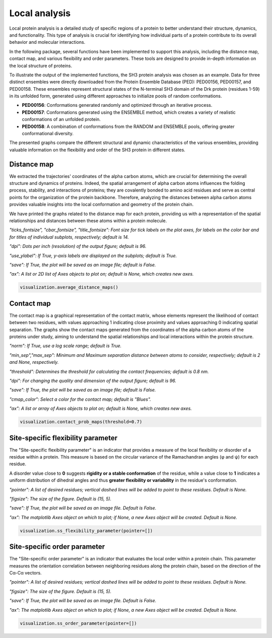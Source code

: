 Local analysis
********************
Local protein analysis is a detailed study of specific regions of a protein to better understand their structure, dynamics, and functionality. This type of analysis is crucial for identifying how individual parts of a protein contribute to its overall behavior and molecular interactions.

In the following package, several functions have been implemented to support this analysis, including the distance map, contact map, and various flexibility and order parameters. These tools are designed to provide in-depth information on the local structure of proteins.

To illustrate the output of the implemented functions, the SH3 protein analysis was chosen as an example. Data for three distinct ensembles were directly downloaded from the Protein Ensemble Database (PED): PED00156, PED00157, and PED00158. These ensembles represent structural states of the N-terminal SH3 domain of the Drk protein (residues 1-59) in its unfolded form, generated using different approaches to initialize pools of random conformations.

- **PED00156**: Conformations generated randomly and optimized through an iterative process.
- **PED00157**: Conformations generated using the ENSEMBLE method, which creates a variety of realistic conformations of an unfolded protein.
- **PED00158**: A combination of conformations from the RANDOM and ENSEMBLE pools, offering greater conformational diversity.

The presented graphs compare the different structural and dynamic characteristics of the various ensembles, providing valuable information on the flexibility and order of the SH3 protein in different states.

Distance map
---------------
We extracted the trajectories' coordinates of the alpha carbon atoms, which are crucial for determining the overall structure and dynamics of proteins. 
Indeed, the spatial arrangement of alpha carbon atoms influences the folding process, stability, and interactions of proteins; they are covalently bonded to amino acid residues and serve as central points for the organization of the protein backbone. 
Therefore, analyzing the distances between alpha carbon atoms provides valuable insights into the local conformation and geometry of the protein chain.

We have printed the graphs related to the distance map for each protein, providing us with a representation of the spatial relationships and distances between these atoms within a protein molecule.

*"ticks_fontsize", "cbar_fontsize", "title_fontsize": Font size for tick labels on the plot axes, for labels on the color bar and for titles of individual subplots, respectively; default is 14.*

*"dpi": Dots per inch (resolution) of the output figure; default is 96.*

*"use_ylabel": If True, y-axis labels are displayed on the subplots; default is True.*

*"save": If True, the plot will be saved as an image file; default is False.*

*"ax": A list or 2D list of Axes objects to plot on; default is None, which creates new axes.*

.. code-block:: python

    visualization.average_distance_maps()

.. image:: images/sh3/local_analysis/dmap.png
   :align: center
  
Contact map
-------------
The contact map is a graphical representation of the contact matrix, whose elements represent the likelihood of contact between two residues, with values approaching 1 indicating close proximity and values approaching 0 indicating spatial separation. 
The graphs show the contact maps generated from the coordinates of the alpha carbon atoms of the proteins under study, aiming to understand the spatial relationships and local interactions within the protein structure.

*"norm": If True, use a log scale range; default is True.*

*"min_sep","max_sep": Minimum and Maximum separation distance between atoms to consider, respectively; default is 2 and None, respectively.*

*"threshold": Determines the threshold for calculating the contact frequencies; default is 0.8 nm.*

*"dpi": For changing the quality and dimension of the output figure; default is 96.*

*"save": If True, the plot will be saved as an image file; default is False.*

*"cmap_color": Select a color for the contact map; default is "Blues".*

*"ax": A list or array of Axes objects to plot on; default is None, which creates new axes.*

.. code-block:: python

    visualization.contact_prob_maps(threshold=0.7)

.. image:: images/sh3/local_analysis/probmap.png
   :align: center

Site-specific flexibility parameter
-------------------------------------
The "Site-specific flexibility parameter" is an indicator that provides a measure of the local flexibility or disorder of a residue within a protein. This measure is based on the circular variance of the Ramachandran angles (φ and ψ) for each residue.

A disorder value close to **0** suggests **rigidity or a stable conformation** of the residue, while a value close to **1** indicates a uniform distribution of dihedral angles and thus **greater flexibility or variability** in the residue's conformation.

*"pointer": A list of desired residues; vertical dashed lines will be added to point to these residues. Default is None.*

*"figsize": The size of the figure. Default is (15, 5).*

*"save": If True, the plot will be saved as an image file. Default is False.*

*"ax": The matplotlib Axes object on which to plot; if None, a new Axes object will be created. Default is None.*

.. code-block:: python

    visualization.ss_flexibility_parameter(pointer=[])

.. image:: images/sh3/local_analysis/ssflex_param.png
   :align: center

Site-specific order parameter 
--------------------------------
The "Site-specific order parameter" is an indicator that evaluates the local order within a protein chain. This parameter measures the orientation correlation between neighboring residues along the protein chain, based on the direction of the Cα-Cα vectors. 

*"pointer": A list of desired residues; vertical dashed lines will be added to point to these residues. Default is None.*

*"figsize": The size of the figure. Default is (15, 5).*

*"save": If True, the plot will be saved as an image file. Default is False.*

*"ax": The matplotlib Axes object on which to plot; if None, a new Axes object will be created. Default is None.*

.. code-block:: python

    visualization.ss_order_parameter(pointer=[])

.. image:: images/sh3/local_analysis/ssorder_param.png
   :align: center

